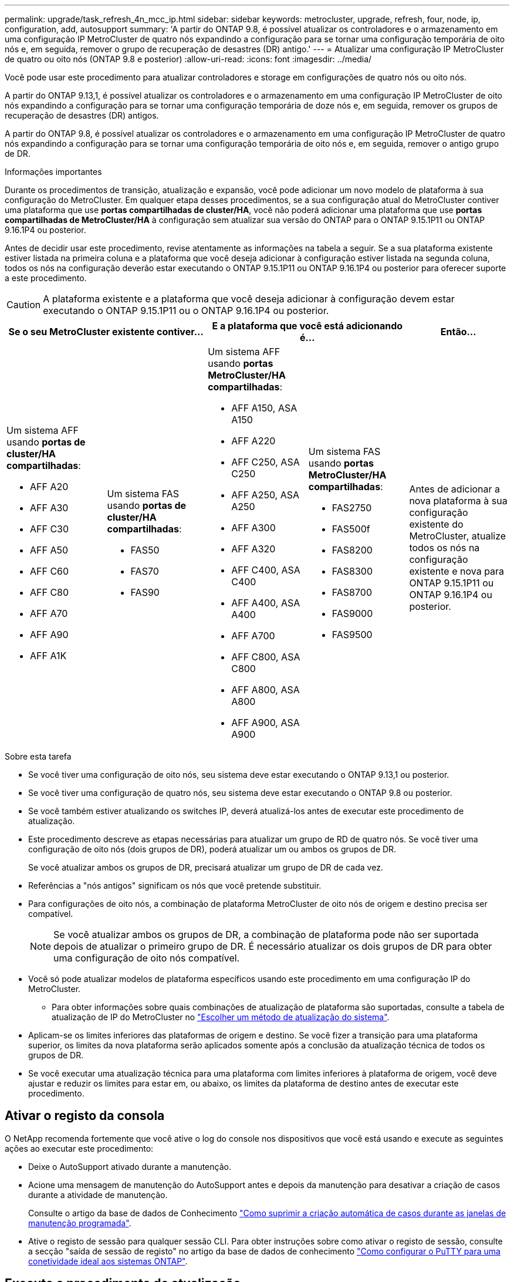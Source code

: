 ---
permalink: upgrade/task_refresh_4n_mcc_ip.html 
sidebar: sidebar 
keywords: metrocluster, upgrade, refresh, four, node, ip, configuration, add, autosupport 
summary: 'A partir do ONTAP 9.8, é possível atualizar os controladores e o armazenamento em uma configuração IP MetroCluster de quatro nós expandindo a configuração para se tornar uma configuração temporária de oito nós e, em seguida, remover o grupo de recuperação de desastres (DR) antigo.' 
---
= Atualizar uma configuração IP MetroCluster de quatro ou oito nós (ONTAP 9.8 e posterior)
:allow-uri-read: 
:icons: font
:imagesdir: ../media/


[role="lead"]
Você pode usar este procedimento para atualizar controladores e storage em configurações de quatro nós ou oito nós.

A partir do ONTAP 9.13,1, é possível atualizar os controladores e o armazenamento em uma configuração IP MetroCluster de oito nós expandindo a configuração para se tornar uma configuração temporária de doze nós e, em seguida, remover os grupos de recuperação de desastres (DR) antigos.

A partir do ONTAP 9.8, é possível atualizar os controladores e o armazenamento em uma configuração IP MetroCluster de quatro nós expandindo a configuração para se tornar uma configuração temporária de oito nós e, em seguida, remover o antigo grupo de DR.

.Informações importantes
Durante os procedimentos de transição, atualização e expansão, você pode adicionar um novo modelo de plataforma à sua configuração do MetroCluster. Em qualquer etapa desses procedimentos, se a sua configuração atual do MetroCluster contiver uma plataforma que use *portas compartilhadas de cluster/HA*, você não poderá adicionar uma plataforma que use *portas compartilhadas de MetroCluster/HA* à configuração sem atualizar sua versão do ONTAP para o ONTAP 9.15.1P11 ou ONTAP 9.16.1P4 ou posterior.

Antes de decidir usar este procedimento, revise atentamente as informações na tabela a seguir. Se a sua plataforma existente estiver listada na primeira coluna e a plataforma que você deseja adicionar à configuração estiver listada na segunda coluna, todos os nós na configuração deverão estar executando o ONTAP 9.15.1P11 ou ONTAP 9.16.1P4 ou posterior para oferecer suporte a este procedimento.


CAUTION: A plataforma existente e a plataforma que você deseja adicionar à configuração devem estar executando o ONTAP 9.15.1P11 ou o ONTAP 9.16.1P4 ou posterior.

[cols="20,20,20,20,20"]
|===
2+| Se o seu MetroCluster existente contiver... 2+| E a plataforma que você está adicionando é... | Então... 


 a| 
Um sistema AFF usando *portas de cluster/HA compartilhadas*:

* AFF A20
* AFF A30
* AFF C30
* AFF A50
* AFF C60
* AFF C80
* AFF A70
* AFF A90
* AFF A1K

 a| 
Um sistema FAS usando *portas de cluster/HA compartilhadas*:

* FAS50
* FAS70
* FAS90

 a| 
Um sistema AFF usando *portas MetroCluster/HA compartilhadas*:

* AFF A150, ASA A150
* AFF A220
* AFF C250, ASA C250
* AFF A250, ASA A250
* AFF A300
* AFF A320
* AFF C400, ASA C400
* AFF A400, ASA A400
* AFF A700
* AFF C800, ASA C800
* AFF A800, ASA A800
* AFF A900, ASA A900

 a| 
Um sistema FAS usando *portas MetroCluster/HA compartilhadas*:

* FAS2750
* FAS500f
* FAS8200
* FAS8300
* FAS8700
* FAS9000
* FAS9500

| Antes de adicionar a nova plataforma à sua configuração existente do MetroCluster, atualize todos os nós na configuração existente e nova para ONTAP 9.15.1P11 ou ONTAP 9.16.1P4 ou posterior. 
|===
.Sobre esta tarefa
* Se você tiver uma configuração de oito nós, seu sistema deve estar executando o ONTAP 9.13,1 ou posterior.
* Se você tiver uma configuração de quatro nós, seu sistema deve estar executando o ONTAP 9.8 ou posterior.
* Se você também estiver atualizando os switches IP, deverá atualizá-los antes de executar este procedimento de atualização.
* Este procedimento descreve as etapas necessárias para atualizar um grupo de RD de quatro nós. Se você tiver uma configuração de oito nós (dois grupos de DR), poderá atualizar um ou ambos os grupos de DR.
+
Se você atualizar ambos os grupos de DR, precisará atualizar um grupo de DR de cada vez.

* Referências a "nós antigos" significam os nós que você pretende substituir.
* Para configurações de oito nós, a combinação de plataforma MetroCluster de oito nós de origem e destino precisa ser compatível.
+

NOTE: Se você atualizar ambos os grupos de DR, a combinação de plataforma pode não ser suportada depois de atualizar o primeiro grupo de DR. É necessário atualizar os dois grupos de DR para obter uma configuração de oito nós compatível.

* Você só pode atualizar modelos de plataforma específicos usando este procedimento em uma configuração IP do MetroCluster.
+
** Para obter informações sobre quais combinações de atualização de plataforma são suportadas, consulte a tabela de atualização de IP do MetroCluster no link:../upgrade/concept_choosing_tech_refresh_mcc.html#supported-metrocluster-ip-tech-refresh-combinations["Escolher um método de atualização do sistema"].


* Aplicam-se os limites inferiores das plataformas de origem e destino. Se você fizer a transição para uma plataforma superior, os limites da nova plataforma serão aplicados somente após a conclusão da atualização técnica de todos os grupos de DR.
* Se você executar uma atualização técnica para uma plataforma com limites inferiores à plataforma de origem, você deve ajustar e reduzir os limites para estar em, ou abaixo, os limites da plataforma de destino antes de executar este procedimento.




== Ativar o registo da consola

O NetApp recomenda fortemente que você ative o log do console nos dispositivos que você está usando e execute as seguintes ações ao executar este procedimento:

* Deixe o AutoSupport ativado durante a manutenção.
* Acione uma mensagem de manutenção do AutoSupport antes e depois da manutenção para desativar a criação de casos durante a atividade de manutenção.
+
Consulte o artigo da base de dados de Conhecimento link:https://kb.netapp.com/Support_Bulletins/Customer_Bulletins/SU92["Como suprimir a criação automática de casos durante as janelas de manutenção programada"^].

* Ative o registo de sessão para qualquer sessão CLI. Para obter instruções sobre como ativar o registo de sessão, consulte a secção "saída de sessão de registo" no artigo da base de dados de conhecimento link:https://kb.netapp.com/on-prem/ontap/Ontap_OS/OS-KBs/How_to_configure_PuTTY_for_optimal_connectivity_to_ONTAP_systems["Como configurar o PuTTY para uma conetividade ideal aos sistemas ONTAP"^].




== Execute o procedimento de atualização

Siga as etapas a seguir para atualizar a configuração IP do MetroCluster.

.Passos
. Verifique se você tem um domínio de broadcast padrão criado nos nós antigos.
+
Quando você adiciona novos nós a um cluster existente sem um domínio de broadcast padrão, as LIFs de gerenciamento de nós são criadas para os novos nós usando identificadores únicos universais (UUIDs) em vez dos nomes esperados. Para obter mais informações, consulte o artigo da base de dados de Conhecimento https://kb.netapp.com/onprem/ontap/os/Node_management_LIFs_on_newly-added_nodes_generated_with_UUID_names["LIFs de gerenciamento de nós em nós recém-adicionados gerados com nomes UUID"^] .

. Reúna informações dos nós antigos.
+
Nesta fase, a configuração de quatro nós aparece como mostrado na seguinte imagem:

+
image::../media/mcc_dr_group_a.png[mcc dr grupo a]

+
A configuração de oito nós aparece como mostrado na imagem a seguir:

+
image::../media/mcc_dr_groups_8_node.gif[nó de grupos de dr de mcc 8]

. Para impedir a geração automática de casos de suporte, envie uma mensagem AutoSupport para indicar que a atualização está em andamento.
+
.. Execute o seguinte comando
`system node autosupport invoke -node * -type all -message "MAINT=10h Upgrading _old-model_ to _new-model"_`
+
O exemplo a seguir especifica uma janela de manutenção de 10 horas. Você pode querer permitir tempo adicional, dependendo do seu plano.

+
Se a manutenção for concluída antes do tempo decorrido, você poderá invocar uma mensagem AutoSupport indicando o fim do período de manutenção:

+
`system node autosupport invoke -node * -type all -message MAINT=end`

.. Repita o comando no cluster de parceiros.


. Se a criptografia de ponta a ponta estiver ativada, siga as etapas para link:../maintain/task-configure-encryption.html#disable-end-to-end-encryption["Desative a criptografia de ponta a ponta"].
. Remova a configuração do MetroCluster existente do tiebreaker, Mediator ou outro software que possa iniciar o switchover.
+
[cols="2*"]
|===


| Se você estiver usando... | Use este procedimento... 


 a| 
Desempate
 a| 
.. Use o comando tiebreaker CLI `monitor remove` para remover a configuração do MetroCluster.
+
No exemplo a seguir, "'cluster_A" é removido do software:

+
[listing]
----

NetApp MetroCluster Tiebreaker :> monitor remove -monitor-name cluster_A
Successfully removed monitor from NetApp MetroCluster Tiebreaker
software.
----
.. Confirme se a configuração do MetroCluster foi removida corretamente usando o comando tiebreaker CLI `monitor show -status`.
+
[listing]
----

NetApp MetroCluster Tiebreaker :> monitor show -status
----




 a| 
Mediador
 a| 
Execute o seguinte comando no prompt do ONTAP:

`metrocluster configuration-settings mediator remove`



 a| 
Aplicativos de terceiros
 a| 
Consulte a documentação do produto.

|===
. Execute todas as etapas em link:../upgrade/task_expand_a_four_node_mcc_ip_configuration.html["Expandindo uma configuração IP do MetroCluster"^]para adicionar os novos nós e o storage à configuração.
+
Quando o procedimento de expansão estiver concluído, a configuração temporária é apresentada conforme ilustrado nas seguintes imagens:

+
.Configuração temporária de oito nós
image::../media/mcc_dr_group_b.png[grupo de rd mcc b]

+
.Configuração temporária de doze nós
image::../media/mcc_dr_group_c4.png[grupo de rd mcc c4]

. Confirme se o takeover é possível e os nós estão conectados executando o seguinte comando em ambos os clusters:
+
`storage failover show`

+
[listing]
----
cluster_A::> storage failover show
                                    Takeover
Node           Partner              Possible    State Description
-------------- -------------------- ---------   ------------------
Node_FC_1      Node_FC_2              true      Connected to Node_FC_2
Node_FC_2      Node_FC_1              true      Connected to Node_FC_1
Node_IP_1      Node_IP_2              true      Connected to Node_IP_2
Node_IP_2      Node_IP_1              true      Connected to Node_IP_1
----
. Mova os volumes CRS.
+
Execute as etapas em link:../maintain/task_move_a_metadata_volume_in_mcc_configurations.html["Movimentação de um volume de metadados nas configurações do MetroCluster"^].

. Mova os dados dos nós antigos para os novos nós usando os seguintes procedimentos:
+
.. Execute todas as etapas em https://docs.netapp.com/us-en/ontap-systems-upgrade/upgrade/upgrade-create-aggregate-move-volumes.html["Crie um agregado e mova volumes para os novos nós"^].
+

NOTE: Você pode optar por espelhar o agregado quando ou depois que ele é criado.

.. Execute todas as etapas em https://docs.netapp.com/us-en/ontap-systems-upgrade/upgrade/upgrade-move-lifs-to-new-nodes.html["Mova LIFs de dados que não são SAN e LIFs de gerenciamento de cluster para os novos nós"^].


. Modifique o endereço IP para o ponto de cluster dos nós transicionados para cada cluster:
+
.. Identifique o peer cluster_A usando o `cluster peer show` comando:
+
[listing]
----
cluster_A::> cluster peer show
Peer Cluster Name         Cluster Serial Number Availability   Authentication
------------------------- --------------------- -------------- --------------
cluster_B         1-80-000011           Unavailable    absent
----
+
... Modifique o endereço IP peer cluster_A:
+
`cluster peer modify -cluster cluster_A -peer-addrs node_A_3_IP -address-family ipv4`



.. Identifique o peer cluster_B usando o `cluster peer show` comando:
+
[listing]
----
cluster_B::> cluster peer show
Peer Cluster Name         Cluster Serial Number Availability   Authentication
------------------------- --------------------- -------------- --------------
cluster_A         1-80-000011           Unavailable    absent
----
+
... Modifique o endereço IP peer cluster_B:
+
`cluster peer modify -cluster cluster_B -peer-addrs node_B_3_IP -address-family ipv4`



.. Verifique se o endereço IP do peer do cluster está atualizado para cada cluster:
+
... Verifique se o endereço IP é atualizado para cada cluster usando o `cluster peer show -instance` comando.
+
O `Remote Intercluster Addresses` campo nos exemplos a seguir exibe o endereço IP atualizado.

+
Exemplo para cluster_A:

+
[listing]
----
cluster_A::> cluster peer show -instance

Peer Cluster Name: cluster_B
           Remote Intercluster Addresses: 172.21.178.204, 172.21.178.212
      Availability of the Remote Cluster: Available
                     Remote Cluster Name: cluster_B
                     Active IP Addresses: 172.21.178.212, 172.21.178.204
                   Cluster Serial Number: 1-80-000011
                    Remote Cluster Nodes: node_B_3-IP,
                                          node_B_4-IP
                   Remote Cluster Health: true
                 Unreachable Local Nodes: -
          Address Family of Relationship: ipv4
    Authentication Status Administrative: use-authentication
       Authentication Status Operational: ok
                        Last Update Time: 4/20/2023 18:23:53
            IPspace for the Relationship: Default
Proposed Setting for Encryption of Inter-Cluster Communication: -
Encryption Protocol For Inter-Cluster Communication: tls-psk
  Algorithm By Which the PSK Was Derived: jpake

cluster_A::>

----
+
Exemplo para cluster_B

+
[listing]
----
cluster_B::> cluster peer show -instance

                       Peer Cluster Name: cluster_A
           Remote Intercluster Addresses: 172.21.178.188, 172.21.178.196 <<<<<<<< Should reflect the modified address
      Availability of the Remote Cluster: Available
                     Remote Cluster Name: cluster_A
                     Active IP Addresses: 172.21.178.196, 172.21.178.188
                   Cluster Serial Number: 1-80-000011
                    Remote Cluster Nodes: node_A_3-IP,
                                          node_A_4-IP
                   Remote Cluster Health: true
                 Unreachable Local Nodes: -
          Address Family of Relationship: ipv4
    Authentication Status Administrative: use-authentication
       Authentication Status Operational: ok
                        Last Update Time: 4/20/2023 18:23:53
            IPspace for the Relationship: Default
Proposed Setting for Encryption of Inter-Cluster Communication: -
Encryption Protocol For Inter-Cluster Communication: tls-psk
  Algorithm By Which the PSK Was Derived: jpake

cluster_B::>
----




. Siga as etapas em link:concept_removing_a_disaster_recovery_group.html["Removendo um grupo de recuperação de desastres"] para remover o grupo de RD antigo.
. Se você quiser atualizar ambos os grupos de DR em uma configuração de oito nós, repita todo o procedimento para cada grupo de DR.
+
Depois de remover o antigo grupo DR, a configuração aparece como mostrado nas seguintes imagens:

+
.Configuração de quatro nós
image::../media/mcc_dr_group_d.png[grupo d de rd mcc]

+
.Configuração de oito nós
image::../media/mcc_dr_group_c5.png[grupo de rd mcc c5]

. Confirme o modo operacional da configuração do MetroCluster e efetue uma verificação do MetroCluster.
+
.. Confirme a configuração do MetroCluster e se o modo operacional está normal:
+
`metrocluster show`

.. Confirme se todos os nós esperados são mostrados:
+
`metrocluster node show`

.. Emita o seguinte comando:
+
`metrocluster check run`

.. Apresentar os resultados da verificação MetroCluster:
+
`metrocluster check show`



. Se você desativou a criptografia de ponta a ponta antes de adicionar os novos nós, poderá reativá-la seguindo as etapas em link:../maintain/task-configure-encryption.html#enable-end-to-end-encryption["Ative a criptografia de ponta a ponta"].
. Restaure o monitoramento, se necessário, usando o procedimento para sua configuração.
+
[cols="2*"]
|===


| Se você estiver usando... | Use este procedimento 


 a| 
Desempate
 a| 
link:../tiebreaker/concept_configuring_the_tiebreaker_software.html#adding-metrocluster-configurations["Adição de configurações do MetroCluster"] No _MetroCluster Tiebreaker Instalação e Configuração_.



 a| 
Mediador
 a| 
link:https://docs.netapp.com/us-en/ontap-metrocluster/install-ip/concept_mediator_requirements.html["Configurar o ONTAP Mediator a partir de uma configuração de IP do MetroCluster"] Em _Instalação e Configuração IP do MetroCluster_.



 a| 
Aplicativos de terceiros
 a| 
Consulte a documentação do produto.

|===
. Para retomar a geração de casos de suporte automático, envie uma mensagem AutoSupport para indicar que a manutenção está concluída.
+
.. Emita o seguinte comando:
+
`system node autosupport invoke -node * -type all -message MAINT=end`

.. Repita o comando no cluster de parceiros.



